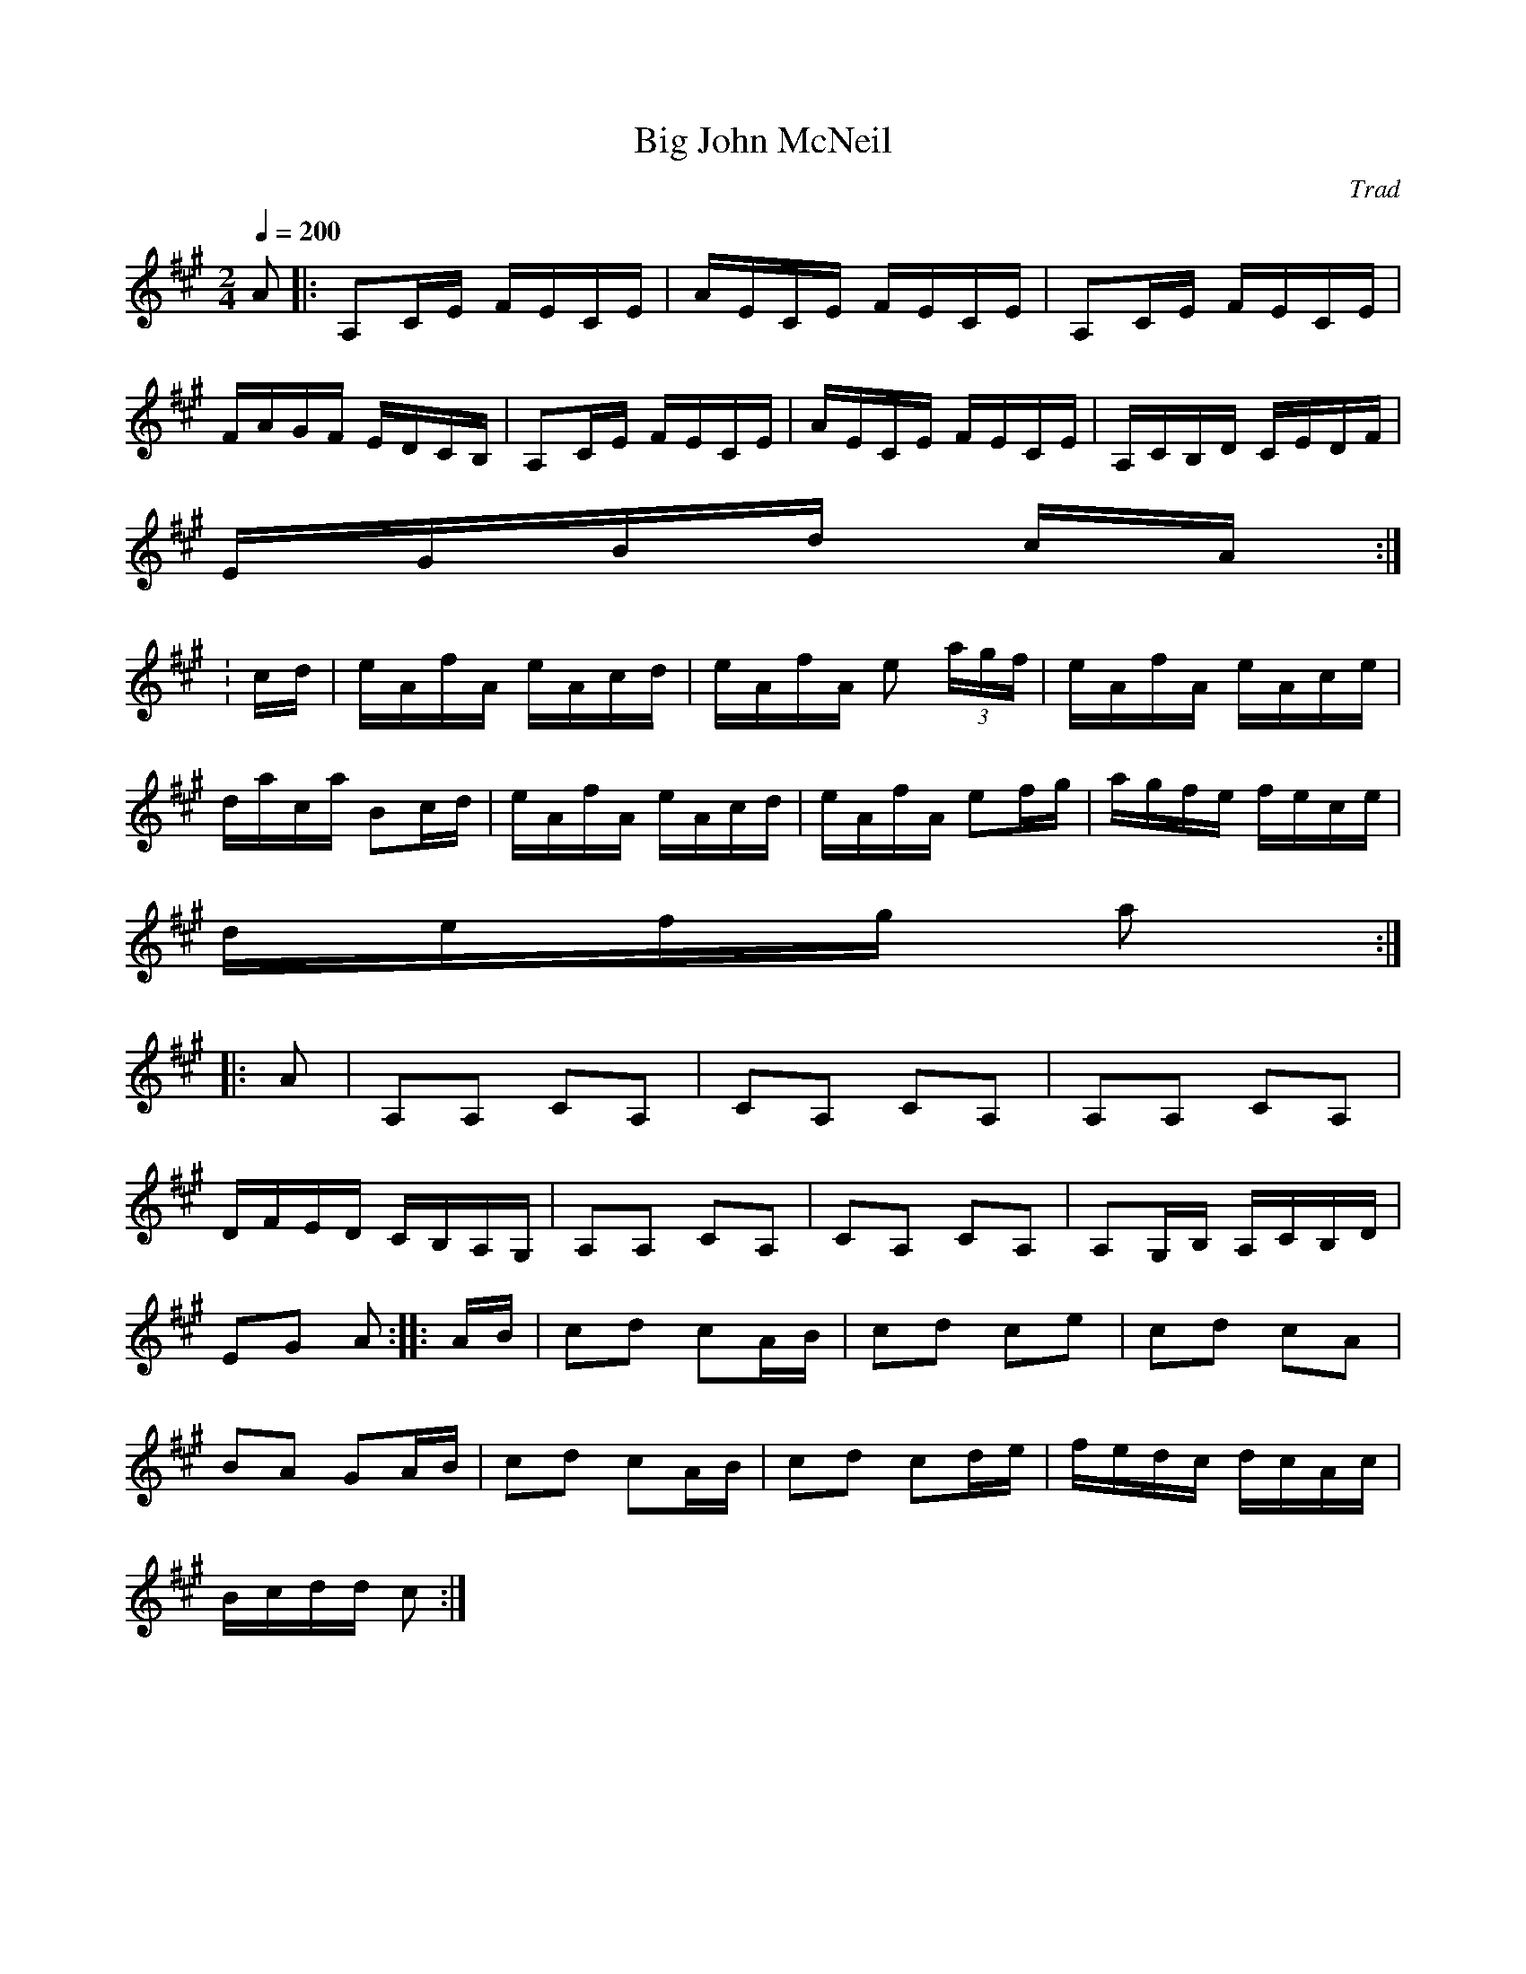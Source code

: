 X: 18
T:Big John McNeil
R:reel
C:Trad
M:2/4
L:1/16
Q:1/4=200
K:A
A2|:A,2CE FECE|AECE FECE|A,2CE FECE|
FAGF EDCB,|A,2CE FECE|AECE FECE|A,CB,D CEDF|
EGBd cA:|
:cd|eAfA eAcd|eAfA e2 (3agf|eAfA eAce|
daca B2cd|eAfA eAcd|eAfA e2fg|agfe fece|
defg a2:|
|:A2|A,2A,2 C2A,2|C2A,2 C2A,2|A,2A,2 C2A,2|
DFED CB,A,G,|A,2A,2 C2A,2|C2A,2 C2A,2|A,2G,B, A,CB,D|
E2G2 A2::AB|c2d2 c2AB|c2d2 c2e2|c2d2 c2A2|
B2A2 G2AB|c2d2 c2AB|c2d2 c2de|fedc dcAc|
Bcdd c2:|
